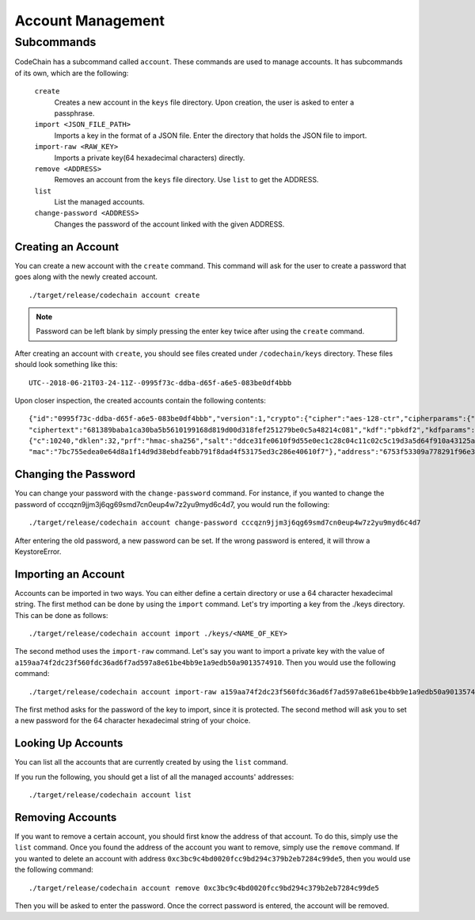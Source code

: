 Account Management
##################

Subcommands
=============
CodeChain has a subcommand called ``account``. These commands are used to manage accounts. It has subcommands of its own, which are the following:

    ``create``
        Creates a new account in the ``keys`` file directory. Upon creation, the user is asked to enter a passphrase.

    ``import <JSON_FILE_PATH>``
        Imports a key in the format of a JSON file. Enter the directory that holds the JSON file to import.

    ``import-raw <RAW_KEY>``
        Imports a private key(64 hexadecimal characters) directly.

    ``remove <ADDRESS>``
        Removes an account from the ``keys`` file directory. Use ``list`` to get the ADDRESS.

    ``list``
        List the managed accounts.

    ``change-password <ADDRESS>``
        Changes the password of the account linked with the given ADDRESS.

Creating an Account
-------------------
You can create a new account with the ``create`` command. This command will ask for the user to create a password that goes along with the newly
created account.
::

    ./target/release/codechain account create

.. note::
    Password can be left blank by simply pressing the enter key twice after using the ``create`` command.

After creating an account with ``create``, you should see files created under ``/codechain/keys`` directory. These files should look something like this:
::

    UTC--2018-06-21T03-24-11Z--0995f73c-ddba-d65f-a6e5-083be0df4bbb

Upon closer inspection, the created accounts contain the following contents:
::

    {"id":"0995f73c-ddba-d65f-a6e5-083be0df4bbb","version":1,"crypto":{"cipher":"aes-128-ctr","cipherparams":{"iv":"e0b2af9a7f7676b547fae2c9e6b57694"},
    "ciphertext":"681389baba1ca30ba5b5610199168d819d00d318fef251279be0c5a48214c081","kdf":"pbkdf2","kdfparams":
    {"c":10240,"dklen":32,"prf":"hmac-sha256","salt":"ddce31fe0610f9d55e0ec1c28c04c11c02c5c19d3a5d64f910a43125a2922b04"},
    "mac":"7bc755edea0e64d8a1f14d9d38ebdfeabb791f8dad4f53175ed3c286e40610f7"},"address":"6753f53309a778291f96e339887c1644a8d596db","name":"","meta":"{}"}

Changing the Password
---------------------
You can change your password with the ``change-password`` command. For instance, if you wanted to change the password of cccqzn9jjm3j6qg69smd7cn0eup4w7z2yu9myd6c4d7, you
would run the following:
::

    ./target/release/codechain account change-password cccqzn9jjm3j6qg69smd7cn0eup4w7z2yu9myd6c4d7

After entering the old password, a new password can be set. If the wrong password is entered, it will throw a KeystoreError.

Importing an Account
--------------------
Accounts can be imported in two ways. You can either define a certain directory or use a 64 character hexadecimal string. The first method can be done
by using the ``import`` command. Let's try importing a key from the ./keys directory. This can be done as follows:
::

     ./target/release/codechain account import ./keys/<NAME_OF_KEY>

The second method uses the ``import-raw`` command. Let's say you want to import a private key with the value of ``a159aa74f2dc23f560fdc36ad6f7ad597a8e61be4bb9e1a9edb50a9013574910``.
Then you would use the following command:
::

    ./target/release/codechain account import-raw a159aa74f2dc23f560fdc36ad6f7ad597a8e61be4bb9e1a9edb50a9013574910

The first method asks for the password of the key to import, since it is protected. The second method will ask you to set a new password for the 64 character hexadecimal string
of your choice.

Looking Up Accounts
-------------------
You can list all the accounts that are currently created by using the ``list`` command.

If you run the following, you should get a list of all the managed accounts' addresses:
::

    ./target/release/codechain account list

Removing Accounts
-----------------
If you want to remove a certain account, you should first know the address of that account. To do this, simply use the ``list`` command. Once you found the address of the
account you want to remove, simply use the ``remove`` command. If you wanted to delete an account with address ``0xc3bc9c4bd0020fcc9bd294c379b2eb7284c99de5``, then
you would use the following command:
::

    ./target/release/codechain account remove 0xc3bc9c4bd0020fcc9bd294c379b2eb7284c99de5

Then you will be asked to enter the password. Once the correct password is entered, the account will be removed.